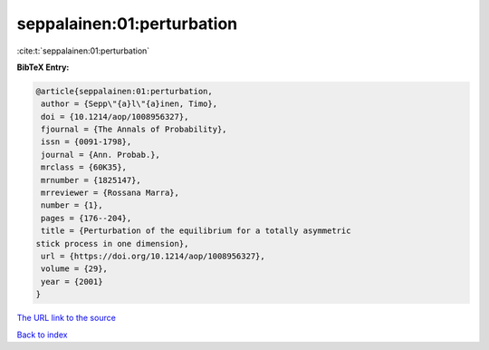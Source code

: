 seppalainen:01:perturbation
===========================

:cite:t:`seppalainen:01:perturbation`

**BibTeX Entry:**

.. code-block:: bibtex

   @article{seppalainen:01:perturbation,
    author = {Sepp\"{a}l\"{a}inen, Timo},
    doi = {10.1214/aop/1008956327},
    fjournal = {The Annals of Probability},
    issn = {0091-1798},
    journal = {Ann. Probab.},
    mrclass = {60K35},
    mrnumber = {1825147},
    mrreviewer = {Rossana Marra},
    number = {1},
    pages = {176--204},
    title = {Perturbation of the equilibrium for a totally asymmetric
   stick process in one dimension},
    url = {https://doi.org/10.1214/aop/1008956327},
    volume = {29},
    year = {2001}
   }
`The URL link to the source <ttps://doi.org/10.1214/aop/1008956327}>`_


`Back to index <../By-Cite-Keys.html>`_
